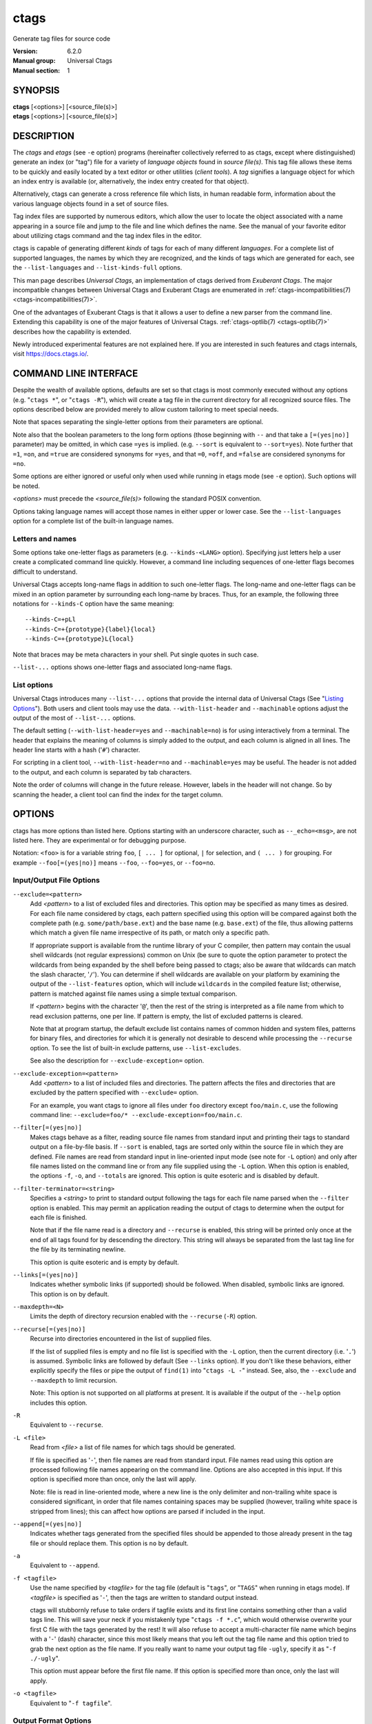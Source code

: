 .. _ctags(1):

==============================================================
ctags
==============================================================

Generate tag files for source code

:Version: 6.2.0
:Manual group: Universal Ctags
:Manual section: 1

SYNOPSIS
--------
|	**ctags** [<options>] [<source_file(s)>]
|	**etags** [<options>] [<source_file(s)>]


DESCRIPTION
-----------

The *ctags* and *etags* (see ``-e`` option) programs
(hereinafter collectively referred to as ctags,
except where distinguished) generate an index (or "tag") file for a
variety of *language objects* found in *source file(s)*. This tag file allows
these items to be quickly and easily located by a text editor or other
utilities (*client tools*). A *tag* signifies a language object for which an index entry is
available (or, alternatively, the index entry created for that object).

Alternatively, ctags can generate a cross reference
file which lists, in human readable form, information about the various
language objects found in a set of source files.

Tag index files are supported by numerous editors, which allow the user to
locate the object associated with a name appearing in a source file and
jump to the file and line which defines the name. See the manual of your
favorite editor about utilizing ctags command and
the tag index files in the editor.

ctags is capable of generating different *kinds* of tags
for each of many different *languages*. For a complete list of supported
languages, the names by which they are recognized, and the kinds of tags
which are generated for each, see the ``--list-languages`` and ``--list-kinds-full``
options.

This man page describes *Universal Ctags*, an implementation of ctags
derived from *Exuberant Ctags*. The major incompatible changes between
Universal Ctags and Exuberant Ctags are enumerated in
:ref:`ctags-incompatibilities(7) <ctags-incompatibilities(7)>`.

One of the advantages of Exuberant Ctags is that it allows a user to
define a new parser from the command line. Extending this capability is one
of the major features of Universal Ctags. :ref:`ctags-optlib(7) <ctags-optlib(7)>`
describes how the capability is extended.

Newly introduced experimental features are not explained here. If you
are interested in such features and ctags internals,
visit https://docs.ctags.io/.


COMMAND LINE INTERFACE
----------------------

Despite the wealth of available options, defaults are set so that
ctags is most commonly executed without any options (e.g.
"``ctags *``", or "``ctags -R``"), which will
create a tag file in the current directory for all recognized source
files. The options described below are provided merely to allow custom
tailoring to meet special needs.

Note that spaces separating the single-letter options from their parameters
are optional.

Note also that the boolean parameters to the long form options (those
beginning with ``--`` and that take a ``[=(yes|no)]`` parameter) may be omitted,
in which case ``=yes`` is implied. (e.g. ``--sort`` is equivalent to ``--sort=yes``).
Note further that ``=1``, ``=on``, and ``=true`` are considered synonyms for ``=yes``,
and that ``=0``, ``=off``, and ``=false`` are considered synonyms for ``=no``.

Some options are either ignored or useful only when used while running in
etags mode (see ``-e`` option). Such options will be noted.

*<options>* must precede the *<source_file(s)>* following the standard POSIX
convention.

Options taking language names will accept those names in either upper or
lower case. See the ``--list-languages`` option for a complete list of the
built-in language names.


Letters and names
~~~~~~~~~~~~~~~~~

Some options take one-letter flags as parameters (e.g. ``--kinds-<LANG>`` option).
Specifying just letters help a user create a complicated command line
quickly.  However, a command line including sequences of one-letter flags
becomes difficult to understand.

Universal Ctags accepts long-name flags in
addition to such one-letter flags. The long-name and one-letter flags can be mixed in an
option parameter by surrounding each long-name by braces. Thus, for an
example, the following three notations for ``--kinds-C`` option have
the same meaning::

	--kinds-C=+pLl
	--kinds-C=+{prototype}{label}{local}
	--kinds-C=+{prototype}L{local}

Note that braces may be meta characters in your shell. Put
single quotes in such case.

``--list-...`` options shows one-letter flags and associated long-name flags.


List options
~~~~~~~~~~~~

Universal Ctags introduces many ``--list-...`` options that provide
the internal data of Universal Ctags (See "`Listing Options`_"). Both users and client tools may
use the data. ``--with-list-header`` and ``--machinable`` options
adjust the output of the most of ``--list-...`` options.

The default setting (``--with-list-header=yes`` and ``--machinable=no``)
is for using interactively from a terminal. The header that explains
the meaning of columns is simply added to the output, and each column is
aligned in all lines. The header line starts with a hash ('``#``') character.

For scripting in a client tool, ``--with-list-header=no`` and
``--machinable=yes`` may be useful. The header is not added to the
output, and each column is separated by tab characters.

Note the order of columns will change in the future release.
However, labels in the header will not change. So by scanning
the header, a client tool can find the index for the target
column.

.. options that should be explained and revised here
   ``--list-features``    (done)
   ``--machinable``       (done)
   ``--with-list-header`` (done)


OPTIONS
------------
ctags has more options than listed here.
Options starting with an underscore character, such as ``--_echo=<msg>``,
are not listed here. They are experimental or for debugging purpose.

Notation: ``<foo>`` is for a variable string ``foo``, ``[ ... ]`` for optional,
``|`` for selection, and ``( ... )`` for grouping.  For example
``--foo[=(yes|no)]`` means ``--foo``, ``--foo=yes``, or ``--foo=no``.

.. _option_input_output_file:

Input/Output File Options
~~~~~~~~~~~~~~~~~~~~~~~~~~~~~~~~~
``--exclude=<pattern>``
	Add *<pattern>* to a list of excluded files and directories. This option may
	be specified as many times as desired. For each file name considered
	by ctags, each pattern specified using this option
	will be compared against both the complete path (e.g.
	``some/path/base.ext``) and the base name (e.g. ``base.ext``) of the file, thus
	allowing patterns which match a given file name irrespective of its
	path, or match only a specific path.

	If appropriate support is available
	from the runtime library of your C compiler, then pattern may
	contain the usual shell wildcards (not regular expressions) common on
	Unix (be sure to quote the option parameter to protect the wildcards from
	being expanded by the shell before being passed to ctags;
	also be aware that wildcards can match the slash character, '``/``').
	You can determine if shell wildcards are available on your platform by
	examining the output of the ``--list-features`` option, which will include
	``wildcards`` in the compiled feature list; otherwise, pattern is matched
	against file names using a simple textual comparison.

	If *<pattern>* begins with the character '``@``', then the rest of the string
	is interpreted as a file name from which to read exclusion patterns,
	one per line. If pattern is empty, the list of excluded patterns is
	cleared.

	Note that at program startup, the default exclude list contains names of
	common hidden and system files, patterns for binary files, and directories
	for which it is generally not desirable to descend while processing the
	``--recurse`` option. To see the list of built-in exclude patterns, use
	``--list-excludes``.

	See also the description for ``--exclude-exception=`` option.

``--exclude-exception=<pattern>``
	Add *<pattern>* to a list of included files and directories. The pattern
	affects the files and directories that are excluded by the pattern
	specified with ``--exclude=`` option.

	For an example, you want ctags to ignore all files
	under ``foo`` directory except ``foo/main.c``, use the following command
	line: ``--exclude=foo/* --exclude-exception=foo/main.c``.

``--filter[=(yes|no)]``
	Makes ctags behave as a filter, reading source
	file names from standard input and printing their tags to standard
	output on a file-by-file basis. If ``--sort`` is enabled, tags are sorted
	only within the source file in which they are defined. File names are
	read from standard input in line-oriented input mode (see note for ``-L``
	option) and only after file names listed on the command line or from
	any file supplied using the ``-L`` option. When this option is enabled,
	the options ``-f``, ``-o``, and ``--totals`` are ignored. This option is quite
	esoteric and is disabled by default.

``--filter-terminator=<string>``
	Specifies a *<string>* to print to standard output following the tags for
	each file name parsed when the ``--filter`` option is enabled. This may
	permit an application reading the output of ctags
	to determine when the output for each file is finished.

	Note that if the
	file name read is a directory and ``--recurse`` is enabled, this string will
	be printed only once at the end of all tags found for by descending
	the directory. This string will always be separated from the last tag
	line for the file by its terminating newline.

	This option is quite esoteric and is empty by default.

``--links[=(yes|no)]``
	Indicates whether symbolic links (if supported) should be followed.
	When disabled, symbolic links are ignored. This option is on by default.

``--maxdepth=<N>``
	Limits the depth of directory recursion enabled with the ``--recurse``
	(``-R``) option.

``--recurse[=(yes|no)]``
	Recurse into directories encountered in the list of supplied files.

	If the list of supplied files is empty and no file list is specified with
	the ``-L`` option, then the current directory (i.e. '``.``') is assumed.
	Symbolic links are followed by default (See ``--links`` option). If you don't like these behaviors, either
	explicitly specify the files or pipe the output of ``find(1)`` into
	"``ctags -L -``" instead. See, also, the ``--exclude`` and
	``--maxdepth`` to limit recursion.

	Note: This option is not supported on
	all platforms at present. It is available if the output of the ``--help``
	option includes this option.

.. TODO(code): --list-features option should support this.

``-R``
	Equivalent to ``--recurse``.

``-L <file>``
	Read from *<file>* a list of file names for which tags should be generated.

	If file is specified as '``-``', then file names are read from standard
	input. File names read using this option are processed following file
	names appearing on the command line. Options are also accepted in this
	input. If this option is specified more than once, only the last will
	apply.

	Note: file is read in line-oriented mode, where a new line is
	the only delimiter and non-trailing white space is considered significant,
	in order that file names containing spaces may be supplied
	(however, trailing white space is stripped from lines); this can affect
	how options are parsed if included in the input.

``--append[=(yes|no)]``
	Indicates whether tags generated from the specified files should be
	appended to those already present in the tag file or should replace them.
	This option is ``no`` by default.

``-a``
	Equivalent to ``--append``.

``-f <tagfile>``
	Use the name specified by *<tagfile>* for the tag file (default is "``tags``",
	or "``TAGS``" when running in etags mode). If *<tagfile>* is specified as '``-``',
	then the tags are written to standard output instead.

	ctags
	will stubbornly refuse to take orders if tagfile exists and
	its first line contains something other than a valid tags line. This
	will save your neck if you mistakenly type "``ctags -f
	*.c``", which would otherwise overwrite your first C file with the tags
	generated by the rest! It will also refuse to accept a multi-character
	file name which begins with a '``-``' (dash) character, since this most
	likely means that you left out the tag file name and this option tried to
	grab the next option as the file name. If you really want to name your
	output tag file ``-ugly``, specify it as "``-f ./-ugly``".

	This option must
	appear before the first file name. If this option is specified more
	than once, only the last will apply.

``-o <tagfile>``
	Equivalent to "``-f tagfile``".

.. _option_output_format:

Output Format Options
~~~~~~~~~~~~~~~~~~~~~~~~~~~~~~~~~
``--format=(1|2)``
	Change the format of the output tag file. Currently the only valid
	values for level are 1 or 2. Level 1 specifies the original tag file
	format and level 2 specifies a new extended format containing extension
	fields (but in a manner which retains backward-compatibility with
	original ``vi(1)`` implementations). The default level is 2.
	[Ignored in etags mode]

``--output-format=(u-ctags|e-ctags|etags|xref|json)``
	Specify the output format. The default is ``u-ctags``.
	See :ref:`tags(5) <tags(5)>` for ``u-ctags`` and ``e-ctags``.
	``TAG_OUTPUT_MODE`` pseudo tag indicates the choice,
	``u-ctags`` or ``e-ctags``. See :ref:`ctags-client-tools(7) <ctags-client-tools(7)>`
	for more about the pseudo tag.

	See ``-e`` for ``etags``, and ``-x`` for ``xref``.
	``json`` format is available only if
	the ctags executable is built with ``libjansson``.
	See :ref:`ctags-json-output(5) <ctags-json-output(5)>` for more about ``json`` format.

	See also ``--list-output-formats``.

``-e``
	Same as ``--output-format=etags``.
	Enable etags mode, which will create a tag file for use with the Emacs
	editor. Alternatively, if ctags is invoked by a
	name containing the string "etags" (either by renaming,
	or creating a link to, the executable), etags mode will be enabled.

``-x``
	Same as ``--output-format=xref``.
	Print a tabular, human-readable cross reference (xref) file to standard
	output instead of generating a tag file. The information contained in
	the output includes: the tag name; the kind of tag; the line number,
	file name, and source line (with extra white space condensed) of the
	file which defines the tag. No tag file is written and all options
	affecting tag file output will be ignored.

	Example applications for this
	feature are generating a listing of all functions located in a source
	file (e.g. "``ctags -x --kinds-c=f file``"), or generating
	a list of all externally visible global variables located in a source
	file (e.g. "``ctags -x --kinds-c=v --extras=-F file``").

``--sort=(yes|no|foldcase)``
	Indicates whether the tag file should be sorted on the tag name
	(default is ``yes``). Note that the original ``vi(1)`` required sorted tags.
	The ``foldcase`` value specifies case insensitive (or case-folded) sorting.
	Fast binary searches of tag files sorted with case-folding will require
	special support from tools using tag files, such as that found in the
	ctags readtags library, or Vim version 6.2 or higher
	(using "``set ignorecase``").
	[Ignored in etags mode]

``-u``
	Equivalent to ``--sort=no`` (i.e. "unsorted").

``--etags-include=<file>``
	Include a reference to *<file>* in the tag file. This option may be specified
	as many times as desired. This supports Emacs' capability to use a
	tag file which *includes* other tag files. [Available only in etags mode]

``--input-encoding=<encoding>``
	Specifies the *<encoding>* of the input files.
	If this option is specified, Universal Ctags converts the input from this
	encoding to the encoding specified by ``--output-encoding=encoding``.

``--input-encoding-<LANG>=<encoding>``
	Specifies a specific input *<encoding>* for *<LANG>*. It overrides the global
	default value given with ``--input-encoding``.

``--output-encoding=<encoding>``
	Specifies the *<encoding>* of the tags file.
	Universal Ctags converts the encoding of input files from the encoding
	specified by ``--input-encoding=<encoding>`` to this encoding.

	In addition *<encoding>* is specified at the top the tags file as the
	value for the ``TAG_FILE_ENCODING`` pseudo-tag. The default value of
	*<encoding>* is ``UTF-8``.

.. _option_lang_mapping:

Language Selection and Mapping Options
~~~~~~~~~~~~~~~~~~~~~~~~~~~~~~~~~~~~~~
``--language-force=(<language>|auto)``
	By default, ctags automatically selects the language
	of a source file, ignoring those files whose language cannot be
	determined (see "`Determining file language`_"). This option forces the specified
	*language* (case-insensitive; either built-in or user-defined) to be used
	for every supplied file instead of automatically selecting the language
	based upon its extension.

	In addition, the special value ``auto`` indicates
	that the language should be automatically selected (which effectively
	disables this option).

``--languages=[+|-](<list>|all)``
	Specifies the languages for which tag generation is enabled, with *<list>*
	containing a comma-separated list of language names (case-insensitive;
	either built-in or user-defined).

	If the first language of *<list>* is not
	preceded by either a '``+``' or '``-``', the current list (the current settings
	of enabled/disabled languages managed in ctags internally)
	will be cleared before adding or removing the languages in *<list>*. Until a '``-``' is
	encountered, each language in the *<list>* will be added to the current list.

	As either the '``+``' or '``-``' is encountered in the *<list>*, the languages
	following it are added or removed from the current list, respectively.
	Thus, it becomes simple to replace the current list with a new one, or
	to add or remove languages from the current list.

	The actual list of
	files for which tags will be generated depends upon the language
	extension mapping in effect (see the ``--langmap`` option). Note that the most of
	languages, including user-defined languages, are enabled unless explicitly
	disabled using this option. Language names included in list may be any
	built-in language or one previously defined with ``--langdef``.

	The default
	is ``all``, which is also accepted as a valid argument. See the
	``--list-languages`` option for a list of the all (built-in and user-defined)
	language names.

	Note ``--languages=`` option works cumulative way; the option can be
	specified with different arguments multiple times in a command line.

``--alias-<LANG>=[+|-](<pattern>|default)``
	Adds ('``+``') or removes ('``-``') an alias *<pattern>* to a language specified
	with *<LANG>*. ctags refers to the alias pattern in
	"`Determining file language`_" stage.

	The parameter *<pattern>* is not a list. Use this option multiple
	times in a command line to add or remove multiple alias
	patterns.

	To restore the default language aliases, specify ``default``.

	Using ``all`` for *<LANG>* has meaning in following two cases:

	``--alias-all=``
		This clears aliases setting of all languages.

	``--alias-all=default``
		This restores the default languages aliases for all languages.

``--guess-language-eagerly``
	Looks into the file contents for heuristically guessing the proper language parser.
	See "`Determining file language`_".

``-G``
	Equivalent to ``--guess-language-eagerly``.

``--langmap=<map>[,<map>[...]]``
	Controls how file names are mapped to languages (see the ``--list-maps``
	option). Each comma-separated *<map>* consists of the language name (either
	a built-in or user-defined language), a colon, and a list of *file
	extensions* and/or *file name patterns*. A file extension is specified by
	preceding the extension with a period (e.g. ``.c``). A file name pattern
	is specified by enclosing the pattern in parentheses (e.g.
	``([Mm]akefile)``).

	If appropriate support is available from the runtime
	library of your C compiler, then the file name pattern may contain the usual
	shell wildcards common on Unix (be sure to quote the option parameter to
	protect the wildcards from being expanded by the shell before being
	passed to ctags). You can determine if shell wildcards
	are available on your platform by examining the output of the
	``--list-features`` option, which will include ``wildcards`` in the compiled
	feature list; otherwise, the file name patterns are matched against
	file names using a simple textual comparison.

	When mapping a file extension or a file name pattern with
	``--langmap`` option, it will first be unmapped from any other
	languages. (``--map-<LANG>`` option provides more fine-grained
	control.)

	If the first character in a *<map>* is a plus sign ('``+``'), then the extensions and
	file name patterns in that map will be appended to the current map
	for that language; otherwise, the map will replace the current map.
	For example, to specify that only files with extensions of ``.c`` and ``.x`` are
	to be treated as C language files, use ``--langmap=c:.c.x``; to also add
	files with extensions of ``.j`` as Java language files, specify
	``--langmap=c:.c.x,java:+.j``. To map makefiles (e.g. files named either
	``Makefile``, ``makefile``, or having the extension ``.mak``) to a language
	called ``make``, specify ``--langmap=make:([Mm]akefile).mak``. To map files
	having no extension, specify a period not followed by a non-period
	character (e.g. '``.``', ``..x``, ``.x.``).

	To clear the mapping for a
	particular language (thus inhibiting automatic generation of tags for
	that language), specify an empty extension list (e.g. ``--langmap=fortran:``).
	To restore the default language mappings for a particular language,
	supply the keyword ``default`` for the mapping. To specify restore the
	default language mappings for all languages, specify ``--langmap=default``.

	Note that file name patterns are tested before file extensions when inferring
	the language of a file. This order of Universal Ctags is different from
	Exuberant Ctags. See :ref:`ctags-incompatibilities(7) <ctags-incompatibilities(7)>` for the background of
	this incompatible change.

``--map-<LANG>=[+|-]<extension>|<pattern>``
	This option provides the way to control mapping(s) of file names to
	languages in a more fine-grained way than ``--langmap`` option.

	In ctags, more than one language can map to a
	file name *<pattern>* or file *<extension>* (*N:1 map*). Alternatively,
	``--langmap`` option handle only *1:1 map*, only one language
	mapping to one file name *<pattern>* or file *<extension>*.  A typical N:1
	map is seen in C++ and ObjectiveC language; both languages have
	a map to ``.h`` as a file extension.

	A file extension is specified by preceding the extension with a period (e.g. ``.c``).
	A file name pattern is specified by enclosing the pattern in parentheses (e.g.
	``([Mm]akefile)``). A prefixed plus ('``+``') sign is for adding, and
	minus ('``-``') is for removing. No prefix means replacing the map of *<LANG>*.

	Unlike ``--langmap``, *<extension>* (or *<pattern>*) is not a list.
	``--map-<LANG>`` takes one extension (or pattern). However,
	the option can be specified with different arguments multiple times
	in a command line.

.. _option_tags_file_contents:

Tags File Contents Options
~~~~~~~~~~~~~~~~~~~~~~~~~~~~~~~~~
See "`TAG ENTRIES`_" about fields, kinds, roles, and extras.

``--excmd=(number|pattern|mix|combine)``
	Determines the type of ``EX`` command used to locate tags in the source
	file. [Ignored in etags mode]

	The valid values for type (either the entire word or the first letter
	is accepted) are:

	``number``
		Use only line numbers in the tag file for locating tags. This has
		four advantages:

		1.	Significantly reduces the size of the resulting tag file.
		2.	Eliminates failures to find tags because the line defining the
			tag has changed, causing the pattern match to fail (note that
			some editors, such as ``vim``, are able to recover in many such
			instances).
		3.	Eliminates finding identical matching, but incorrect, source
			lines (see "`BUGS`_").
		4.	Retains separate entries in the tag file for lines which are
			identical in content. In pattern mode, duplicate entries are
			dropped because the search patterns they generate are identical,
			making the duplicate entries useless.

		However, this option has one significant drawback: changes to the
		source files can cause the line numbers recorded in the tag file
		to no longer correspond to the lines in the source file, causing
		jumps to some tags to miss the target definition by one or more
		lines. Basically, this option is best used when the source code
		to which it is applied is not subject to change. Selecting this
		option type causes the following options to be ignored: ``-B``, ``-F``.

		``number`` type is ignored in Xref and JSON output formats. Use
		``--_xformat="...%n"`` for Xref output format, or ``--fields=+n-P`` for
		JSON output format.

		.. NOTE: #2792

	``pattern``
		Use only search patterns for all tags, rather than the line numbers
		usually used for macro definitions. This has the advantage of
		not referencing obsolete line numbers when lines have been added or
		removed since the tag file was generated.

	``mixed``
		In this mode, patterns are generally used with an exceptions.
		For Fortran, line numbers
		are used for common blocks because their corresponding source lines
		are generally identical, making pattern searches useless
		for finding all matches.

		Exuberant Ctags has one more exception; for C, line numbers are used
		for macro definition tags. Universal Ctags doesn't have this exception
		for C.

		This was the default format generated by the original ctags and is,
		therefore, retained as the default for this option.

	``combine``
		Concatenate the line number and pattern with a semicolon in between.

``-n``
	Equivalent to ``--excmd=number``.

``-N``
	Equivalent to ``--excmd=pattern``.

``--extras=[+|-][<flags>|*]``
	Specifies whether to include extra tag entries for certain kinds of
	information. See also "`Extras`_" subsection to know what are extras.

	The parameter *<flags>* is a set of one-letter flags (and/or long-name flags), each
	representing one kind of extra tag entry to include in the tag file.
	If flags is preceded by either the '``+``' or '``-``' character, the effect of
	each flag is added to, or removed from, those currently enabled;
	otherwise the flags replace any current settings. All entries are
	included  if '``*``' is given.

	This ``--extras=`` option is for controlling extras common in all
	languages (or language-independent extras).  Universal Ctags also
	supports language-specific extras. (See "`Language-specific fields and
	extras`_" about the concept). Use ``--extras-<LANG>=`` option for
	controlling them.

``--extras-(<LANG>|all)=[+|-][<flags>|*]``
	Specifies whether to include extra tag entries for certain kinds of
	information for language *<LANG>*. Universal Ctags
	introduces language-specific extras. See "`Language-specific fields and
	extras`_" about the concept. This option is for controlling them.

	Specifies ``all`` as *<LANG>* to apply the parameter *<flags>* to all
	languages; all extras are enabled with specifying '``*``' as the
	parameter flags. If specifying nothing as the parameter flags
	(``--extras-all=``), all extras are disabled. These two combinations
	are useful for testing.

	Check the output of the ``--list-extras=<LANG>`` option for the
	extras of specific language *<LANG>*.

``--fields=[+|-][<flags>|*]``
	Specifies which language-independent fields are to be included in the tag
	entries. Language-independent fields are extension fields which are common
	in all languages. See "`TAG FILE FORMAT`_" section, and "`Extension fields`_"
	subsection, for details of extension fields.

	The parameter *<flags>* is a set of one-letter or long-name flags,
	each representing one type of extension field to include.
	Each flag or group of flags may be preceded by either '``+``' to add it
	to the default set, or '``-``' to exclude it. In the absence of any
	preceding '``+``' or '``-``' sign, only those fields explicitly listed in flags
	will be included in the output (i.e. overriding the default set). All
	fields are included if '``*``' is given.

	This option is ignored if the
	option ``--format=1`` (legacy tag file format) has been specified.

	Use ``--fields-<LANG>=`` option for controlling language-specific fields.

``--fields-(<LANG>|all)=[+|-][<flags>|*]``
	Specifies which language-specific fields are to be included in
	the tag entries. Universal Ctags
	supports language-specific fields. (See "`Language-specific fields and
	extras`_" about the concept).

	Specify ``all`` as *<LANG>* to apply the parameter *<flags>* to all
	languages; all fields are enabled with specifying '``*``' as the
	parameter flags. If specifying nothing as the parameter *<flags>*
	(i.e. ``--fields-all=``), all fields are disabled. These two combinations
	are useful for testing.

	See the description of ``--fields=[+|-][<flags>|*]`` about *<flags>*.

	Use ``--fields=`` option for controlling language-independent fields.


``--kinds-(<LANG>|all)=[+|-](<kinds>|*)``
	Specifies a list of language-specific *<kinds>* of tags (or kinds) to
	include in the output file for a particular language, where *<LANG>* is
	case-insensitive and is one of the built-in language names (see the
	``--list-languages`` option for a complete list).

	The parameter *<kinds>* is a group
	of one-letter or long-name flags designating kinds of tags (particular to the language)
	to either include or exclude from the output. The specific sets of
	flags recognized for each language, their meanings and defaults may be
	list using the ``--list-kinds-full`` option.

	Each letter or group of letters
	may be preceded by either '``+``' to add it to, or '``-``' to remove it from,
	the default set. In the absence of any preceding '``+``' or '``-``' sign, only
	those kinds explicitly listed in kinds will be included in the output
	(i.e. overriding the default for the specified language).

	Specify '``*``' as the parameter to include all kinds implemented
	in *<LANG>* in the output. Furthermore if ``all`` is given as *<LANG>*,
	specification of the parameter ``kinds`` affects all languages defined
	in ctags. Giving ``all`` makes sense only when '``*``' or
	'``F``' is given as the parameter ``kinds``.

	As an example for the C language, in order to add prototypes and
	external variable declarations to the default set of tag kinds,
	but exclude macros, use ``--kinds-c=+px-d``; to include only tags for
	functions, use ``--kinds-c=f``.

	Some kinds of C and C++ languages are synchronized; enabling
	(or disabling) a kind in one language enables the kind having
	the same one-letter and long-name in the other language. See also the
	description of ``MASTER`` column of ``--list-kinds-full``.

..	COMMENT:
	``--param-<LANG>.name=argument`` is moved to "Language Specific Options"

``--pattern-length-limit=<N>``
	Truncate patterns of tag entries after *<N>* characters. Disable by setting to 0
	(default is 96).

	An input source file with long lines and multiple tag matches per
	line can generate an excessively large tags file with an
	unconstrained pattern length. For example, running ctags on a
	minified JavaScript source file often exhibits this behavior.

	The truncation avoids cutting in the middle of a UTF-8 code point
	spanning multiple bytes to prevent writing invalid byte sequences from
	valid input files. This handling allows for an extra 3 bytes above the
	configured limit in the worse case of a 4 byte code point starting
	right before the limit. Please also note that this handling is fairly
	naive and fast, and although it is resistant against any input, it
	requires a valid input to work properly; it is not guaranteed to work
	as the user expects when dealing with partially invalid UTF-8 input.
	This also partially affect non-UTF-8 input, if the byte sequence at
	the truncation length looks like a multibyte UTF-8 sequence. This
	should however be rare, and in the worse case will lead to including
	up to an extra 3 bytes above the limit.

``--pseudo-tags=[+|-](<pseudo-tag>|*)``
	Enable/disable emitting pseudo-tag named *<pseudo-tag>*.
	If '``*``' is given, enable/disable emitting all pseudo-tags.

``--put-field-prefix``
	Put ``UCTAGS`` as prefix for the name of fields newly introduced in
	Universal Ctags.

	Some fields are newly introduced in Universal Ctags and more will
	be introduced in the future. Other tags generators may also
	introduce their specific fields.

	In such a situation, there is a concern about conflicting field
	names; mixing tags files generated by multiple tags generators
	including Universal Ctags is difficult. This option provides a
	workaround for such station.

	.. code-block:: console

		$ ctags --fields='{line}{end}' -o - hello.c
		main	hello.c	/^main(int argc, char **argv)$/;"	f	line:3	end:6
		$ ctags --put-field-prefix --fields='{line}{end}' -o - hello.c
		main	hello.c	/^main(int argc, char **argv)$/;"	f	line:3	UCTAGSend:6

	In the above example, the prefix is put to ``end`` field which is
	newly introduced in Universal Ctags.

``--roles-(<LANG>|all).(<kind>|*)=[+|-][<roles>|*]``
	Specifies a list of kind-specific roles of tags to include in the
	output file for a particular language.
	*<kind>* specifies the kind where the *<roles>* are defined.
	*<LANG>* specifies the language where the kind is defined.
	Each role in *<roles>* must be surrounded by braces (e.g. ``{system}``
	for a role named "system").

	Like ``--kinds-<LANG>`` option, '``+``' is for adding the role to the
	list, and '``-``' is for removing from the list. '``*``' is for including
	all roles of the kind to the list. 	The option with no argument
	makes the list empty.

	Both a one-letter flag or a long name flag surrounded by braces are
	acceptable for specifying a kind (e.g. ``--roles-C.h=+{system}{local}``
	or ``--roles-C.{header}=+{system}{local}``).  '``*``' can be used for *<KIND>*
	only for adding/removing all roles of all kinds in a language to/from
	the list (e.g.  ``--roles-C.*=*`` or ``--roles-C.*=``).

	``all`` can be used for *<LANG>* only for adding/removing all roles of
	all kinds in all languages to/from the list
	(e.g.  ``--roles-all.*=*`` or ``--roles-all.*=``).

``--tag-relative=(yes|no|always|never)``
	Specifies how the file paths recorded in the tag file.
	The default is ``yes`` when running in etags mode (see
	the ``-e`` option), ``no`` otherwise.

	``yes``
		indicates that the file paths recorded in the tag file should be
		*relative to the directory containing the tag file*
		unless the files supplied on the command line
		are specified with absolute paths.

	``no``
		indicates that the file paths recorded in the tag file should be
		*relative to the current directory*
		unless the files supplied on the command line
		are specified with absolute paths.

	``always``
		indicates the recorded file paths should be relative
		even if source file names are passed in with absolute paths.

	``never``
		indicates the recorded file paths should be absolute
		even if source file names are passed in with relative paths.

``--use-slash-as-filename-separator[=(yes|no)]``
	Uses slash ('``/``') character as filename separators instead of backslash
	('``\``') character when printing ``input:`` field.
	The default is ``yes`` for the default "u-ctags" output format, and
	``no`` for the other formats.

	``TAG_OUTPUT_FILESEP`` pseudo tag is for representing  the choice of
	filename separators with this option. See also :ref:`ctags-client-tools(7) <ctags-client-tools(7)>`.

	This option is available on MS Windows only.

``-B``
	Use backward searching patterns (e.g. ``?pattern?``). [Ignored in etags mode]

``-F``
	Use forward searching patterns (e.g. ``/pattern/``) (default). [Ignored
	in etags mode]

Option File Options
~~~~~~~~~~~~~~~~~~~~~~~~~~~~~~~~~
.. TODO: merge some of description in option-file.rst into FILE or a dedicated
	section

``--options=<pathname>``
	Read additional options from file or directory.

	ctags searches *<pathname>* in the optlib path list
	first. If ctags cannot find a file or directory
	in the list, ctags reads a file or directory
	at the specified *<pathname>*.

	If a file is specified, it should contain one option per line. If
	a directory is specified, files suffixed with ``.ctags`` under it
	are read in alphabetical order.

	As a special case, if ``--options=NONE`` is specified as the first
	option on the command line, preloading is disabled; the option
	will disable the automatic reading of any configuration options
	from a file (see "`FILES`_").

``--options-maybe=<pathname>``
	Same as ``--options`` but doesn't cause an error if file
	(or directory) specified with *<pathname>* doesn't exist.

``--optlib-dir=[+]<directory>``
	Add an optlib *<directory>* to or reset the optlib path list.
	See "`Default optlib path list`_" about the default elements for optlib path list.

optlib Options
~~~~~~~~~~~~~~~~~~~~~~~~~~~~~~~~~
See :ref:`ctags-optlib(7) <ctags-optlib(7)>` for details of each option.

``--kinddef-<LANG>=<letter>,<name>,<description>``
	Define a kind for *<LANG>*.
	Don't be confused this with ``--kinds-<LANG>``.

``--langdef=<name>``
	Defines a new user-defined language, *<name>*, to be parsed with regular
	expressions.

``--mline-regex-<LANG>=/<line_pattern>/<name_pattern>/<kind-spec>/[<flags>]``
	Define multi-line regular expression for locating tags in specific language.

``--regex-<LANG>=/<line_pattern>/<name_pattern>/<kind-spec>/[<flags>]``
	Define single-line regular expression for locating tags in specific language.

.. _option_lang_specific:

Language Specific Options
~~~~~~~~~~~~~~~~~~~~~~~~~~~~~~~~~
``--if0[=(yes|no)]``
	Indicates a preference as to whether code within an "``#if 0``" branch of a
	preprocessor conditional should be examined for non-macro tags (macro
	tags are always included). Because the intent of this construct is to
	disable code, the default value of this option is ``no`` (disabled).

	Note that this
	indicates a preference only and does not guarantee skipping code within
	an "``#if 0``" branch, since the fall-back algorithm used to generate
	tags when preprocessor conditionals are too complex follows all branches
	of a conditional.

``--line-directives[=(yes|no)]``
	Specifies whether ``#line`` directives should be recognized. These are
	present in the output of a preprocessor and contain the line number, and
	possibly the file name, of the original source file(s) from which the
	preprocessor output file was generated. This option is off by default.

	When enabled, this option will
	cause ctags to generate tag entries marked with the
	file names and line numbers of their locations original source file(s),
	instead of their actual locations in the preprocessor output. The actual
	file names placed into the tag file will have the same leading path
	components as the preprocessor output file, since it is assumed that
	the original source files are located relative to the preprocessor
	output file (unless, of course, the ``#line`` directive specifies an
	absolute path).

	Note: This option is generally
	only useful when used together with the ``--excmd=number`` (``-n``) option.
	Also, you may have to use either the ``--langmap`` or ``--language-force`` option
	if the extension of the preprocessor output file is not known to
	ctags.

``-D <macro>=<definition>``
	Defines a C preprocessor *<macro>*. This emulates the behavior of the
	corresponding gcc option. All types of macros are supported,
	including the ones with parameters and variable arguments.
	Stringification, token pasting and recursive macro expansion are also
	supported.
	This extends the function provided by ``-I`` option.

``-h (<list>|default)``
	Specifies a *<list>* of file extensions, separated by periods, which are
	to be interpreted as include (or header) files. To indicate files having
	no extension, use a period not followed by a non-period character
	(e.g. '``.``', ``..x``, ``.x.``).

	This option only affects how the scoping of
	particular kinds of tags are interpreted (i.e. whether or not they are
	considered as globally visible or visible only within the file in which
	they are defined); it does not map the extension to any particular
	language. Any tag which is located in a non-include file and cannot be
	seen (e.g. linked to) from another file is considered to have file-limited
	(e.g. static) scope. No kind of tag appearing in an include file
	will be considered to have file-limited scope.

	If the first character in the list is '``+``', then the extensions in the list will be
	appended to the current list; otherwise, the list will replace the
	current list. See, also, the ``fileScope``/``F`` flag of ``--extras`` option.

	The default list is
	``.h.H.hh.hpp.hxx.h++.inc.def``. To restore the default list, specify "``-h
	default``".

	Note that if an extension supplied to this option is not
	already mapped to a particular language (see "`Determining file language`_", above),
	you will also need to use either the ``--map-<LANG>``, ``--langmap`` or
	``--language-force`` option.

``-I <identifier-list>``
	Specifies a *<identifier-list>* of identifiers which are to be specially handled while
	parsing C and C++ source files. This option is specifically provided
	to handle special cases arising through the use of preprocessor macros.
	When the identifiers listed are simple identifiers, these identifiers
	will be ignored during parsing of the source files.

	If an identifier is
	suffixed with a '``+``' character (i.e. "``-I FOO+``"), ctags will also
	ignore any parenthesis-enclosed argument list which may immediately
	follow the identifier in the source files. See the example of "``-I
	MODULE_VERSION+``" below.

	If two identifiers are
	separated with the '``=``' character (i.e. ``-I FOO=BAR``), the first identifiers is replaced by
	the second identifiers for parsing purposes. The list of identifiers may
	be supplied directly on the command line or read in from a separate file.
	See the example of "``-I CLASS=class``" below.

	If the first character of *<identifier-list>* is '``@``', '``.``' or a pathname
	separator ('``/``' or '``\``'), or the first two characters specify a drive
	letter (e.g. ``C:``), the parameter *<identifier-list>* will be interpreted as
	a filename from which to read a list of identifiers, one per input line.

	Otherwise, *<identifier-list>* is a list of identifiers (or identifier
	pairs) to be specially handled, each delimited by either a comma or
	by white space (in which case the list should be quoted to keep the
	entire list as one command line argument).

	Multiple ``-I`` options may be
	supplied. To clear the list of ignore identifiers, supply a single
	dash ('``-``') for *<identifier-list>*.

	This feature is useful when preprocessor macros are used in such a way
	that they cause syntactic confusion due to their presence. Indeed,
	this is the best way of working around a number of problems caused by
	the presence of syntax-busting macros in source files (see "`CAVEATS`_").
	Some examples will illustrate this point.

	.. code-block:: C

		int foo ARGDECL4(void *, ptr, long int, nbytes)

	In the above example, the macro ``ARGDECL4`` would be mistakenly
	interpreted to be the name of the function instead of the correct name
	of ``foo``. Specifying "``-I ARGDECL4``" results in the correct behavior.

	.. code-block:: C

		/* creates an RCS version string in module */
		MODULE_VERSION("$Revision$")

	In the above example the macro invocation looks too much like a function
	definition because it is not followed by a semicolon (indeed, it
	could even be followed by a global variable definition that would look
	much like a K&R style function parameter declaration). In fact, this
	seeming function definition could possibly even cause the rest of the
	file to be skipped over while trying to complete the definition.
	Specifying "``-I MODULE_VERSION+``" would avoid such a problem.

	.. code-block:: C

		CLASS Example {
			// your content here
		};

	The example above uses ``CLASS`` as a preprocessor macro which expands to
	something different for each platform. For instance ``CLASS`` may be
	defined as ``class __declspec(dllexport)`` on Win32 platforms and simply
	``class`` on UNIX. Normally, the absence of the C++ keyword ``class``
	would cause the source file to be incorrectly parsed. Correct behavior
	can be restored by specifying "``-I CLASS=class``".

``--param-<LANG>.<name>=<argument>``
	Set a *<LANG>* specific parameter, a parameter specific to the *<LANG>*.

	Available parameters can be listed with ``--list-params``.

.. _option_listing:

Listing Options
~~~~~~~~~~~~~~~~~~~~~~~~~~~~~~~~~
``--list-aliases[=(<language>|all)]``
	Lists the aliases for either the specified *<language>* or ``all``
	languages, and then exits.
	``all`` is used as default value if the option argument is omitted.
	The aliases are used when heuristically testing a language parser for a
	source file.

``--list-excludes``
	Lists the current exclusion patterns used to exclude files.

``--list-extras[=(<language>|NONE|all)]``
	Lists the extras recognized for either the specified *<language>* or
	``all`` languages. If ``NONE`` is specified, it lists only extras
	common in all languages.
	See "`Extras`_" subsection to know what are extras.
	``all`` is used as default value if the option argument is omitted.

	An extra can be enabled or disabled with ``--extras=`` for common
	extras in all languages, or ``--extras-<LANG>=`` for the specified
	language.  These option takes one-letter flag or long-name flag as a parameter
	for specifying an extra.

	The meaning of columns in output are as follows:

	LETTER
		One-letter flag. '``-``' means the extra does not have one-letter flag.

	NAME
		Long-name flag. The long-name is used in ``extras`` field.

	ENABLED
		Whether the extra is enabled or not. It takes ``yes`` or ``no``.

	LANGUAGE
		The name of language if the extra is owned by a parser.
		``NONE`` means the extra is common in parsers.

	VER
		The ctags output version introducing the extra for a language-independent
		extra, or the parser version introducing the extra for a
		language-specified extra. See the ``--version`` option and
		``TAG_OUTPUT_VERSION`` in :ref:`ctags-client-tools(7) <ctags-client-tools(7)>` about the ctags output
		version.

		(since verison 6.3.0)

	DESCRIPTION
		Human readable description for the extra.

``--list-features``
	Lists the compiled features.

``--list-fields[=(<language>|NONE|all)]``
	Lists the fields recognized for either the specified *<language>* or
	``all`` languages. If ``NONE`` is specified, it lists only fields
	common in all languages.
	See "`Extension fields`_" subsection to know what are fields.
	``all`` is used as default value if the option argument is omitted.

	The meaning of columns are as follows:

	LETTER
		One-letter flag. '``-``' means the field does not have one-letter flag.

	NAME
		Long-name of field.

	ENABLED
		Whether the field is enabled or not. It takes ``yes`` or ``no``.

	LANGUAGE
		The name of language if the field is owned by a parser.
		``NONE`` means that the field is a language-independent field which is
		common in all languages.

	JSTYPE
		JSON type used in printing the value of field when ``--output-format=json``
		is specified. See :ref:`ctags-client-tools(7) <ctags-client-tools(7)>`.

	FIXED
		Whether this field can be disabled or not in tags output.

		Some fields are printed always in tags output.
		They have ``yes`` as the value for this column.

		Unlike the tag output mode, JSON output mode allows disabling
		any fields.

	OP
		How this field can be accessed from optscript code.
		This field is for Universal Ctags developers.

	VER
		The ctags output version introducing the field for a language-independent
		field, or the parser version introducing the field for a
		language-specified field. See the ``--version`` option and
		``TAG_OUTPUT_VERSION`` in :ref:`ctags-client-tools(7) <ctags-client-tools(7)>` about the ctags output
		version.

		(since verison 6.3.0)

	DESCRIPTION
		Human readable description for the field.

``--list-kinds[=(<language>|all)]``
	Subset of ``--list-kinds-full``. This option is kept for
	backward-compatibility with Exuberant Ctags.

	This option prints only LETTER, DESCRIPTION, and ENABLED fields
	of ``--list-kinds-full`` output. However, the presentation of
	ENABLED column is different from that of ``--list-kinds-full``
	option; ``[off]`` follows after description if the kind is disabled,
	and nothing follows	if enabled. The most of all kinds are enabled
	by default.

	The critical weakness of this option is that this option does not
	print the name of kind. Universal Ctags introduces
	``--list-kinds-full`` because it considers that names are
	important.

	This option does not work with ``--machinable`` nor
	``--with-list-header``.

``--list-kinds-full[=(<language>|all)]``
	Lists the tag kinds recognized for either the specified *<language>*
	or ``all`` languages, and then exits. See "`Kinds`_" subsection to
	learn what kinds are.
	``all`` is used as default value if the option argument is omitted.

	Each kind of tag recorded in the tag file is represented by a
	one-letter flag, or a long-name flag. They are also used to filter the tags
	placed into the output through use of the ``--kinds-<LANG>``
	option.

	The meaning of columns are as follows:

	LANGUAGE
		The name of language having the kind.

	LETTER
		One-letter flag. This must be unique in a language.

	NAME
		The long-name flag of the kind. This can be used as the alternative
		to the one-letter flag described above. If enabling ``K`` field with
		``--fields=+K``, ctags uses long-names instead of
		one-letters in tags output. To enable/disable a kind with
		``--kinds-<LANG>`` option, long-name surrounded by braces instead
		of one-letter. See "`Letters and names`_" for details. This must be
		unique in a language.

	ENABLED
		Whether the kind is enabled or not. It takes ``yes`` or ``no``.

	REFONLY
		Whether the kind is specialized for reference tagging or not.
		If the column is ``yes``, the kind is for reference tagging, and
		it is never used for definition tagging. See also "`TAG ENTRIES`_".

	NROLES
		The number of roles this kind has. See also "`Roles`_".

	MASTER
		The master parser controlling enablement of the kind.
		A kind belongs to a language (owner) in Universal Ctags;
		enabling and disabling a kind in a language has no effect on
		a kind in another language even if both kinds has the
		same one-letter flag and/or the same long-name flag. In other words,
		the namespace of kinds are separated by language.

		However, Exuberant Ctags does not separate the kinds of C and
		C++. Enabling/disabling kindX in C language enables/disables a
		kind in C++ language having the same long-name flag with kindX. To
		emulate this behavior in Universal Ctags, a concept named
		*master parser* is introduced. Enabling/disabling some kinds
		are synchronized under the control of a master language.

		.. code-block:: console

			$ ctags --kinds-C=+'{local}' --list-kinds-full \
			  | grep -E '^(#|C\+\+ .* local)'
			#LANGUAGE  LETTER NAME   ENABLED REFONLY NROLES MASTER DESCRIPTION
			C++        l      local  yes     no      0      C      local variables
			$ ctags --kinds-C=-'{local}' --list-kinds-full \
			  | grep -E '^(#|C\+\+ .* local)'
			#LANGUAGE  LETTER NAME   ENABLED REFONLY NROLES MASTER DESCRIPTION
			C++        l      local  no      no      0      C      local variables

		You see ``ENABLED`` field of ``local`` kind of C++ language is changed
		Though ``local`` kind of C language is enabled/disabled. If you swap the languages, you
		see the same result.

		.. TODO: need a reference to "master parser"

	VER
		The parser version introducing the kind.

		(since verison 6.3.0)

	DESCRIPTION
		Human readable description for the kind.

``--list-languages``
	Lists the names of the languages understood by ctags,
	and then exits. These language names are case insensitive and may be
	used in many other options like ``--language-force``,
	``--languages``, ``--kinds-<LANG>``, ``--regex-<LANG>``, and so on.

	Each language listed is disabled if followed by ``[disabled]``.
	To use the parser for such a language, specify the language as an
	argument of ``--languages=+`` option.

	``--machinable`` and ``--with-list-header`` options are ignored if they are
	specified with this option.

``--list-map-extensions[=(<language>|all)]``
	Lists the file extensions which associate a file
	name with a language for either the specified *<language>* or ``all``
	languages, and then exits.
	``all`` is used as default value if the option argument is omitted.

``--list-map-patterns[=(<language>|all)]``
	Lists the file name patterns which associate a file
	name with a language for either the specified *<language>* or ``all``
	languages, and then exits.
	``all`` is used as default value if the option argument is omitted.

``--list-maps[=(<language>|all)]``
	Lists file name patterns and the file extensions which associate a file
	name with a language for either the specified *<language>* or ``all``
	languages, and then exits.
	``all`` is used as default value if the option argument is omitted.

	To list the file extensions or file name patterns individually, use
	``--list-map-extensions`` or ``--list-map-patterns`` option.
	See the ``--langmap`` option, and "`Determining file language`_", above.

	This option does not work with ``--machinable`` nor
	``--with-list-header``.

``--list-mline-regex-flags``
	Output list of flags which can be used in a multiline regex parser
	definition.
	See :ref:`ctags-optlib(7) <ctags-optlib(7)>`.

``--list-output-formats``
	Lists the output formats that can be used in ``--output-format`` option.

	``NULLTAG`` column represetns whether the format supports *null tags* or
	not. See ``nulltag``/``z`` in "`Extras`_" about the null tags.

	(since verison 6.2.0)

``--list-params[=(<language>|all)]``
	Lists the parameters for either the specified *<language>* or ``all``
	languages, and then exits.
	``all`` is used as default value if the option argument is omitted.

``--list-pseudo-tags``
	Output list of pseudo-tags.

``--list-regex-flags``
	Lists the flags that can be used in ``--regex-<LANG>`` option.
	See :ref:`ctags-optlib(7) <ctags-optlib(7)>`.

``--list-roles[=(<language>|all)[.(<kind-specs>|*)]]``
	List the roles for either the specified *<language>* or ``all`` languages.
	``all`` is used as default value if the option argument is omitted.

	If the parameter *<kindspecs>* is given after the parameter
	*<language>* or ``all`` with concatenating with '``.``', list only roles
	defined in the kinds. Both one-letter flags and long name flags surrounded
	by braces are acceptable as the parameter *<kindspecs>*.

	The meaning of columns are as follows:

	LANGUAGE
		The name of language having the role.

	KIND(L/N)
		The one-letter flag and the long-name flag of kind having the role.

	NAME
		The long-name flag of the role.

	ENABLED
		Whether the kind is enabled or not. It takes ``yes`` or ``no``.

	VER
		The parser version introducing the role.

		(since verison 6.3.0)

	DESCRIPTION
		Human readable description for the role.

``--list-subparsers[=(<baselang>|all)]``
	Lists the subparsers for a base language for either the specified
	*<baselang>* or ``all`` languages, and then exits.
	``all`` is used as default value if the option argument is omitted.

``--machinable[=(yes|no)]``
	Use tab character as separators for ``--list-`` option output.  It
	may be suitable for scripting. See "`List options`_" for considered
	use cases. Disabled by default.

``--with-list-header[=(yes|no)]``
	Print headers describing columns in ``--list-`` option output.
	See also "`List options`_".

.. _option_misc:

Miscellaneous Options
~~~~~~~~~~~~~~~~~~~~~~~~~~~~~~~~~

``--describe-language=<language>``
	Prints the various aspects of the parser implementing the language.

	(since verison 6.3.0)

``--help``
	Prints to standard output a detailed usage description, and then exits.

``-?``
	Equivalent to ``--help``.

``--help-full``
	Prints to standard output a detailed usage description including experimental
	features, and then exits. Visit https://docs.ctags.io/ for information
	about the latest exciting experimental features.

``--license``
	Prints a summary of the software license to standard output, and then exits.

``--print-language``
	Just prints the language parsers for specified source files, and then exits.

``--quiet[=(yes|no)]``
	Write fewer messages (default is ``no``).

``--totals[=(yes|no|extra)]``
	Prints statistics about the source files read and the tag file written
	during the current invocation of ctags. This option
	is ``no`` by default.

	The ``extra`` value prints parser specific statistics for parsers
	gathering such information.

``--verbose[=(yes|no)]``
	Enable verbose mode. This prints out information on option processing
	and a brief message describing what action is being taken for each file
	considered by ctags. Normally, ctags
	does not read command line arguments until after options are read
	from the configuration files (see "`FILES`_", below).
	However, if this option is the first argument on
	the command line, it will take effect before any options are read from
	these sources. The default is ``no``.

``-V``
	Equivalent to ``--verbose``.

``--version[=<language>|NONE]``
	Prints a version identifier for ctags to standard
	output, and then exits. This is guaranteed to always contain the string
	"Universal Ctags". See also the description for ``TAG_PROGRAM_VERSION``
	and ``TAG_OUTPUT_VERSION`` in :ref:`ctags-client-tools(7) <ctags-client-tools(7)>`.

	If ``NONE`` is given, prints the version identifier in a simplified way.

	If *<language>* is given, print the version identifier for the parser
	for *<language>*. See also the description for ``TAG_PARSER_VERSION`` in
	:ref:`ctags-client-tools(7) <ctags-client-tools(7)>`.

Obsoleted Options
~~~~~~~~~~~~~~~~~~~~~~~~~~~~~~~~~
These options are kept for backward-compatibility with Exuberant Ctags.

``-w``
	This option is silently ignored for backward-compatibility with the
	ctags of SVR4 Unix.

``--file-scope[=(yes|no)]``
	This options is removed. Use ``--extras=[+|-]F`` or
	``--extras=[+|-]{fileScope}`` instead.

``--extra=[+|-][<flags>|*]``
	Equivalent to ``--extras=[+|-][<flags>|*]``, which was introduced to make
	the option naming convention align to the other options like
	``--kinds-<LANG>=`` and ``--fields=``.

``--<LANG>-kinds=[+|-](<kinds>|*)``
	This option is obsolete. Use ``--kinds-<LANG>=...`` instead.

OPERATIONAL DETAILS
-------------------
As ctags considers each source file name in turn, it tries to
determine the language of the file by applying tests described in
"`Determining file language`_".

If a language was identified, the file is opened and then the appropriate
language parser is called to operate on the currently open file. The parser
parses through the file and adds an entry to the tag file for each
language object it is written to handle. See "`TAG FILE FORMAT`_", below,
for details on these entries.

Notes for C/C++ Parser
~~~~~~~~~~~~~~~~~~~~~~~~~~

.. TODO: move the following description to parser-cxx.rst.

This implementation of ctags imposes no formatting
requirements on C code as do legacy implementations. Older implementations
of ctags tended to rely upon certain formatting assumptions in order to
help it resolve coding dilemmas caused by preprocessor conditionals.

In general, ctags tries to be smart about conditional
preprocessor directives. If a preprocessor conditional is encountered
within a statement which defines a tag, ctags follows
only the first branch of that conditional (except in the special case of
``#if 0``, in which case it follows only the last branch). The reason for
this is that failing to pursue only one branch can result in ambiguous
syntax, as in the following example:

.. code-block:: C

	#ifdef TWO_ALTERNATIVES
	struct {
	#else
	union {
	#endif
		short a;
		long b;
	}

Both branches cannot be followed, or braces become unbalanced and
ctags would be unable to make sense of the syntax.

If the application of this heuristic fails to properly parse a file,
generally due to complicated and inconsistent pairing within the
conditionals, ctags will retry the file using a
different heuristic which does not selectively follow conditional
preprocessor branches, but instead falls back to relying upon a closing
brace ('``}``') in column 1 as indicating the end of a block once any brace
imbalance results from following a ``#if`` conditional branch.

ctags will also try to specially handle arguments lists
enclosed in double sets of parentheses in order to accept the following
conditional construct::

	extern void foo __ARGS((int one, char two));

Any name immediately preceding the '``((``' will be automatically ignored and
the previous name will be used.

C++ operator definitions are specially handled. In order for consistency
with all types of operators (overloaded and conversion), the operator
name in the tag file will always be preceded by the string "operator "
(i.e. even if the actual operator definition was written as "operator<<").

After creating or appending to the tag file, it is sorted by the tag name,
removing identical tag lines.

.. _guessing:

Determining file language
~~~~~~~~~~~~~~~~~~~~~~~~~~

File name mapping
..........................

Unless the ``--language-force`` option is specified, the language of each source
file is automatically selected based upon a *mapping* of file names to
languages. The mappings in effect for each language may be displayed using
the ``--list-maps`` option and may be changed using the ``--langmap`` or
``--map-<LANG>`` options.

If the name of a file is not mapped to a language, ctags tries
to heuristically guess the language for the file by inspecting its content.

All files that have no file name mapping and no guessed parser are
ignored. This permits running ctags on all files in
either a single directory (e.g.  "``ctags *``"), or on
all files in an entire source directory tree
(e.g. "``ctags -R``"), since only those files whose
names are mapped to languages will be scanned.

An extension may be mapped to multiple parsers. For example, ``.h``
are mapped to C++, C and ObjectiveC. These mappings can cause
issues. ctags tries to select the proper parser
for the source file by applying heuristics to its content, however
it is not perfect.  In case of issues one can use ``--language-force=<language>``,
``--langmap=<map>[,<map>[...]]``, or the ``--map-<LANG>=[+|-]<extension>|<pattern>``
options. (Some of the heuristics are applied whether ``--guess-language-eagerly``
is given or not.)

.. TODO: all heuristics??? To be confirmed.

Heuristically guessing
..........................

If ctags cannot select a parser from the mapping of file names,
various heuristic tests are conducted to determine the language:

template file name testing
	If the file name has an ``.in`` extension, ctags applies
	the mapping to the file name without the extension. For example,
	``config.h`` is tested for a file named ``config.h.in``.

"interpreter" testing
	The first line of the file is checked to see if the file is a ``#!``
	script for a recognized language. ctags looks for
	a parser having the same name.

	If ctags finds no such parser,
	ctags looks for the name in alias lists. For
	example, consider if the first line is ``#!/bin/sh``.  Though
	ctags has a "shell" parser, it doesn't have a "sh"
	parser. However, ``sh`` is listed as an alias for ``shell``, therefore
	ctags selects the "shell" parser for the file.

	An exception is ``env``. If ``env`` is specified (for example
	"``#!/usr/bin/env python``"), ctags
	reads more lines to find real interpreter specification.

	To display the list of aliases, use ``--list-aliases`` option.
	To add an item to the list or to remove an item from the list, use the
	``--alias-<LANG>=+<pattern>`` or ``--alias-<LANG>=-<pattern>`` option
	respectively.

"zsh autoload tag" testing
	If the first line starts with ``#compdef`` or ``#autoload``,
	ctags regards the line as "zsh".

"emacs mode at the first line" testing
	The Emacs editor has multiple editing modes specialized for programming
	languages. Emacs can recognize a marker called modeline in a file
	and utilize the marker for the mode selection. This heuristic test does
	the same as what Emacs does.

	ctags treats ``MODE`` as a name of interpreter and applies the same
	rule of "interpreter" testing if the first line has one of
	the following patterns::

		-*- mode: MODE -*-

	or

	::

		-*- MODE -*-

"emacs mode at the EOF" testing
	Emacs editor recognizes another marker at the end of file as a
	mode specifier. This heuristic test does the same as what Emacs does.

	ctags treats ``MODE`` as a name of an interpreter and applies the same
	rule of "interpreter" heuristic testing, if the lines at the tail of the file
	have the following pattern::

		Local Variables:
		...
		mode: MODE
		...
		End:

	3000 characters are sought from the end of file to find the pattern.

"vim modeline" testing
	Like the modeline of the Emacs editor, Vim editor has the same concept.
	ctags treats ``TYPE`` as a name of interpreter and applies the same
	rule of "interpreter" heuristic testing if the first or last 5 lines of the file
	have one of the following patterns::

		filetype=TYPE

	or

	::

		ft=TYPE

"PHP marker" testing
	If the first line is started with ``<?php``,
	ctags regards the line as "php".

Looking into the file contents is a more expensive operation than file
name matching. So ctags runs the testings in limited
conditions.  "interpreter" testing is enabled only when a file is an
executable or the ``--guess-language-eagerly`` (``-G`` in short) option is
given. The other heuristic tests are enabled only when ``-G`` option is
given.

The ``--print-language`` option can be used just to print the results of
parser selections for given files instead of generating a tags file.

Examples:

.. code-block:: console

	$ ctags --print-language config.h.in input.m input.unknown
	config.h.in: C++
	input.m: MatLab
	input.unknown: NONE

``NONE`` means that ctags does not select any parser for the file.

TAG FILE FORMAT
---------------

This section describes the tag file format briefly.  See :ref:`tags(5) <tags(5)>` and
:ref:`ctags-client-tools(7) <ctags-client-tools(7)>` for more details.

When not running in etags mode, each entry in the tag file consists of a
separate line, each looking like this, called *regular tags*, in the most general case:

::

	<tag_name><TAB><file_name><TAB><ex_cmd>;"<TAB><extension_fields>

The fields and separators of these lines are specified as follows:

	1.	``<tag_name>``: tag name
	2.	``<TAB>``: single tab character
	3.	``<file_name>``: name of the file in which the object associated with the tag is located
	4.	``<TAB>``: single tab character
	5.	``<ex_cmd>``: EX command used to locate the tag within the file; generally a
		search pattern (either ``/pattern/`` or ``?pattern?``) or line number (see
		``--excmd=<type>`` option).
	6.	``;"<TAB><extension_fields>``: a set of extension fields. See
		"`Extension fields`_" for more details.

		Tag file format 2 (see ``--format``) extends the EX command
		to include the extension fields embedded in an EX comment immediately appended
		to the EX command, which leaves it backward-compatible with original
		``vi(1)`` implementations.

A few special tags, called *pseudo tags*, are written into the tag file for internal purposes.

::

	!_TAG_FILE_FORMAT       2       /extended format; --format=1 will not append ;" to lines/
	!_TAG_FILE_SORTED       1       /0=unsorted, 1=sorted, 2=foldcase/
	...

``--pseudo-tags=[+|-](<pseudo-tag>|*)`` option enables or disables emitting pseudo-tags.

See the output of "``ctags --list-pseudo-tags``" for the list of
the kinds.
See also :ref:`tags(5) <tags(5)>` and :ref:`ctags-client-tools(7) <ctags-client-tools(7)>` for more details of the pseudo tags.

These tags are composed in such a way that they always sort to the top of
the file. Therefore, the first two characters of these tags are used a magic
number to detect a tag file for purposes of determining whether a
valid tag file is being overwritten rather than a source file.

Note that the name of each source file will be recorded in the tag file
exactly as it appears on the command line. Therefore, if the path you
specified on the command line was relative to the current directory, then
it will be recorded in that same manner in the tag file. See, however,
the ``--tag-relative=(yes|no|always|never)`` option for how this behavior can be
modified.

.. _tag_entries:

TAG ENTRIES
-----------

A tag is an index for a language object. The concept of a tag and related
items in Exuberant Ctags are refined and extended in Universal Ctags.

A tag is categorized into *definition tags* or *reference tags*.
In general, Exuberant Ctags only tags *definitions* of
language objects: places where newly named language objects *are introduced*.
Universal Ctags, on the other hand, can also tag *references* of language
objects: places where named language objects *are used*. However, support
for generating reference tags is new and limited to specific areas of
specific languages in the current version.

Extension fields
~~~~~~~~~~~~~~~~

A tag can record various information, called *extension fields*.

Extension fields are tab-separated key-value pairs appended to the end of
the EX command as a comment, as described above. These key value pairs
appear in the general form ``key:value``.

In addition, information on the scope of the tag definition may be
available, with the key portion equal to some language-dependent construct
name and its value the name declared for that construct in the program.
This scope entry indicates the scope in which the tag was found.
For example, a tag generated for a C structure member would have a scope
looking like ``struct:myStruct``.

``--fields=[+|-][<flags>|*]`` and ``--fields-(<LANG>|all)=[+|-][<flags>|*]`` options specifies
which available extension fields are to be included in the tag entries.

See the output of "``ctags --list-fields``" for the list of
extension fields.
The essential fields are ``name``, ``input``, ``pattern``, and ``line``.
The meaning of major fields is as follows (long-name flag/one-letter flag):

``access``/``a``
	Indicates the visibility of this class member, where value is specific
	to the language.

``end``/``e``
	Indicates the line number of the end lines of the language object.

``extras``/``E``
	Extra tag type information. See "`Extras`_" for details.

``file``/``f``
	Indicates that the tag has file-limited visibility. This key has no
	corresponding value. Enabled by default.

``implementation``/``m``
	When present, this indicates a limited implementation (abstract vs.
	concrete) of a routine or class, where value is specific to the
	language (``virtual`` or ``pure virtual`` for C++; ``abstract`` for Java).

``inherits``/``i``
	When present, value is a comma-separated list of classes from which
	this class is derived (i.e. inherits from).

``input``/``F``
	The name of source file where ``name`` is defined or referenced.

``k``
	`Kind <Kinds>`_ of tag as one-letter. Enabled by default.
	This field has no long-name.
	See also ``kind``/``z`` flag.

``K``
	`Kind <Kinds>`_ of tag as long-name.
	This field has no long-name.
	See also ``kind``/``z`` flag.

``kind``/``z``
	Include the ``kind:`` key in `kind field <Kinds>`_.  See also ``k`` and ``K`` flags.

``language``/``l``
	Language of source file containing tag

``line``/``n``
	The line number where ``name`` is defined or referenced in ``input``.

``name``/``N``
	The name of language objects.

``nth``/``o``
	The order in the parent scope.
	(i.e. 4th parameter in the function).

``pattern``/``P``
	Can be used to search the ``name`` in ``input``

``roles``/``r``
	Roles assigned to the tag. See "`Roles`_" for more details.

``s``
	Scope of tag definition. Enabled by default.
	This field has no long-name.
	See also ``scope``/``Z`` flag.

``scope``/``Z``
	Prepend the ``scope:`` key to scope (``s``) field.
	See also ``s`` flag.

``scopeKind``/``p``
	Kind of scope as long-name

``signature``/``S``
	When present, value is a language-dependent representation of the
	signature of a routine (e.g. prototype or parameter list). A routine signature in its complete form
	specifies the return type of a routine and its formal argument list.
	This extension field is presently supported only for C-based
	languages and does not include the return type.

``typeref``/``t``
	Type and name of a variable, typedef, or return type of
	callable like function as ``typeref:`` field.
	Enabled by default.

Kinds
......

``kind`` is a field which represents the *kind* of language object
specified by a tag. Kinds used and defined are very different between
parsers. For example, C language defines ``macro``, ``function``,
``variable``, ``typedef``, etc.

``--kinds-(<LANG>|all)=[+|-](<kinds>|*)`` option specifies a list of language-specific
kinds of tags (or kinds) to include in the output file for a particular
language.

See the output of "``ctags --list-kinds-full``" for the complete
list of the kinds.

Its value is either one of the
corresponding one-letter flags or a long-name flag. It is permitted
(and is, in fact, the default) for the key portion of this field to be
omitted. The optional behaviors are controlled with the ``--fields`` option as follows.

.. code-block:: console

	$ ctags -o - kinds.c
	foo     kinds.c /^int foo() {$/;"       f       typeref:typename:int
	$ ctags --fields=+k -o - kinds.c
	foo     kinds.c /^int foo() {$/;"       f       typeref:typename:int
	$ ctags --fields=+K -o - kinds.c
	foo     kinds.c /^int foo() {$/;"       function        typeref:typename:int
	$ ctags --fields=+z -o - kinds.c
	foo     kinds.c /^int foo() {$/;"       kind:f  typeref:typename:int
	$ ctags --fields=+zK -o - kinds.c
	foo     kinds.c /^int foo() {$/;"       kind:function   typeref:typename:int

Roles
......

*Role* is a newly introduced concept in Universal Ctags. Role is a
concept associated with reference tags, and is not implemented widely yet.

As described previously in "`Kinds`_", the ``kind`` field represents the type
of language object specified with a tag, such as a function vs. a variable.
Specific kinds are defined for reference tags, such as the C++ kind ``header`` for
header file, or Java kind ``package`` for package statements. For such reference
kinds, a ``roles`` field can be added to distinguish the role of the reference
kind. In other words, the ``kind`` field identifies the *what* of the language
object, whereas the ``roles`` field identifies the *how* of a referenced language
object. Roles are only used with specific kinds.

For a definition tag, this field takes ``def`` as a value.

For example, ``Baz`` is tagged as a reference tag with kind ``package`` and with
role ``imported`` with the following code.

.. code-block:: java

	package Bar;
	import Baz;

	class Foo {
			// ...
	}

.. code-block:: console

	$ ctags --fields=+KEr -uo - roles.java
	Bar     roles.java     /^package Bar;$/;"      package roles:def
	Foo     roles.java     /^class Foo {$/;"       class   roles:def
	$ ctags --fields=+EKr --extras=+r -uo - roles.java
	Bar     roles.java     /^package Bar;$/;"      package roles:def
	Baz     roles.java     /^import Baz;$/;"       package roles:imported  extras:reference
	Foo     roles.java     /^class Foo {$/;"       class   roles:def

``--roles-(<LANG>|all).(<kind>|all)=[+|-][<roles>|*]`` option specifies a list of kind-specific
roles of tags to include in the output file for a particular language.

Inquire the output of "``ctags --list-roles``" for the list of
roles.

.. _extras:

Extras
~~~~~~

Generally, ctags tags only language objects appearing
in source files, as is. In other words, a value for a ``name:`` field
should be found on the source file associated with the ``name:``. An
``extra`` type tag (*extra*) is for tagging a language object with a processed
name, or for tagging something not associated with a language object. A typical
extra tag is ``qualified``, which tags a language object with a
class-qualified or scope-qualified name.

``--extras-(<LANG>|all)=[+|-][<flags>|*]`` option specifies
whether to include extra tag entries for certain kinds of information.

Inquire the output of ``ctags --list-extras`` for the list of extras.
The meaning of major extras is as follows (long-name flag/one-letter flag):

``anonymous``/none
	Include an entry for the language object that has no name like lambda
	function. This extra has no one-letter flag and is enabled by
	default.

	The extra tag is useful as a placeholder to fill scope fields
	for language objects defined in a language object with no name.

	.. code-block:: C

		struct {
			double x, y;
		} p = { .x = 0.0, .y = 0.0 };

	'``x``' and '``y``' are the members of a structure. When filling the scope
	fields for them, ctags has trouble because the struct
	where '``x``' and '``y``' belong to has no name. For overcoming the trouble,
	ctags generates an anonymous extra tag for the struct
	and fills the scope fields with the name of the extra tag.

	.. code-block:: console

		$ ctags --fields=-f -uo - input.c
		__anon9f26d2460108	input.c	/^struct {$/;"	s
		x	input.c	/^	double x, y;$/;"	m	struct:__anon9f26d2460108
		y	input.c	/^	double x, y;$/;"	m	struct:__anon9f26d2460108
		p	input.c	/^} p = { .x = 0.0, .y = 0.0 };$/;"	v	typeref:struct:__anon9f26d2460108

	The above tag output has ``__anon9f26d2460108`` as an anonymous extra tag.
	The typeref field of '``p``' also receives the benefit of it.

``fileScope``/``F``
	Indicates whether tags scoped only for a single file (i.e. tags which
	cannot be seen outside of the file in which they are defined, such as
	language objects with ``static`` modifier of C language) should be included
	in the output. See also the ``-h`` option.

	This extra tag is enabled by default. Add ``--extras=-F`` option not to
	output tags scoped only for a single-file. This is the replacement for
	``--file-scope`` option of Exuberant Ctags.

	.. code-block:: c

		static int f() {
			return 0;
		}
		int g() {
			return 0;
		}

	.. code-block:: console

		$ ctags -uo - filescope.c
		f       filescope.c     /^static int f() {$/;"  f       typeref:typename:int    file:
		g       filescope.c     /^int g() {$/;" f       typeref:typename:int
		$ ctags --extras=-F -uo - filescope.c
		g       filescope.c     /^int g() {$/;" f       typeref:typename:int

``inputFile``/``f``
	Include an entry for the base file name of every source file
	(e.g. ``example.c``), which addresses the first line of the file.
	This flag is the replacement for ``--file-tags`` hidden option of
	Exuberant Ctags.

	If the ``end:`` field is enabled, the end line number of the file can be
	attached to the tag. (However, ctags omits the ``end:`` field
	if no newline is in the file like an empty file.)

	By default, ctags doesn't create the ``inputFile``/``f`` extra
	tag for the source file when ctags doesn't find a parser
	for it. Enabling ``Unknown`` parser with ``--languages=+Unknown`` forces
	ctags to create the extra tags for any source files.

	The etags mode enables the ``Unknown`` parser implicitly.

``nulltag``/``z``
	Include tags (*null tags*) having empty strings as their names.
	Generally speaking, trying to make a null tag is a sign of a parser bug
	or broken input. ctags warns such trying or throws the
	null tag away. To suppress the warnings, use ``--quiet`` option.

	On the other hand, null tags are valid in some languages.
	Consider ``{"":  val}`` in a JavaScript sourece code. The empty string is
	valid as a key. If a parser intentionally makes a null tag (a valid null tag),
	ctags doesn't warn but discard it by default.

	The discards are due because some output formats may not consider null tags.

	With ``nulltag``/``z`` extra, you can force ctags to emit the nulltags. This extra
	is effective only if the output format supports null tags. ``--list-output-formats``
	option tells you which output formats support null tags.

	(since version 6.2.0)

``pseudo``/``p``
	Include pseudo-tags. Enabled by default unless the tag file is
	written to standard output. See :ref:`ctags-client-tools(7) <ctags-client-tools(7)>` about
	the detail of pseudo-tags.

``qualified``/``q``
	Include an extra class-qualified or namespace-qualified tag entry
	for each tag which is a member of a class or a namespace.

	This may allow easier location of a specific tags when
	multiple occurrences of a tag name occur in the tag file.
	Note, however, that this could potentially more than double
	the size of the tag file.

	The actual form of the qualified tag depends upon the language
	from which the tag was derived (using a form that is most
	natural for how qualified calls are specified in the
	language). For C++ and Perl, it is in the form
	``class::member``; for Eiffel and Java, it is in the form
	``class.member``.

	Note: Using backslash characters as separators forming
	qualified name in PHP. However, in tags output of
	Universal Ctags, a backslash character in a name is escaped
	with a backslash character. See :ref:`tags(5) <tags(5)>` about the escaping.

	The following example demonstrates the ``qualified`` extra tag.

	.. code-block:: Java

		class point {
			double x;
		};

	For the above source file, ctags tags ``point`` and ``x`` by
	default.  If the ``qualified`` extra is enabled from the command line
	(``--extras=+q``), then ``point.x`` is also tagged even though the string
	"``point.x``" is not in the source code.

	.. code-block:: console

		$ ctags --fields=+K -uo - qualified.java
		point   qualified.java  /^class point {$/;"     class
		x       qualified.java  /^      double x;$/;"   field   class:point
		$ ctags --fields=+K --extras=+q -uo - qualified.java
		point   qualified.java  /^class point {$/;"     class
		x       qualified.java  /^      double x;$/;"   field   class:point
		point.x qualified.java  /^      double x;$/;"   field   class:point

``reference``/``r``
	Include reference tags. See "`TAG ENTRIES`_" about reference tags.

	The following example demonstrates the ``reference`` extra tag.

	.. code-block:: c

		#include <stdio.h>
		#include "utils.h"
		#define X
		#undef X

	The ``roles:system`` or ``roles:local`` fields will be
	added depending on whether the include file name begins with '``<``' or not.

	"``#define X``" emits a definition tag. On the other hand "``#undef X``" emits a
	reference tag.

	.. code-block:: console

		$ ctags --fields=+EKr -uo - inc.c
		X       inc.c   /^#define X$/;" macro   file:   roles:def       extras:fileScope
		$ ctags --fields=+EKr --extras=+r -uo - inc.c
		stdio.h inc.c   /^#include <stdio.h>/;" header  roles:system    extras:reference
		utils.h inc.c   /^#include "utils.h"/;" header  roles:local     extras:reference
		X       inc.c   /^#define X$/;" macro   file:   roles:def       extras:fileScope
		X       inc.c   /^#undef X$/;"  macro   file:   roles:undef     extras:fileScope,reference

Language-specific fields and extras
~~~~~~~~~~~~~~~~~~~~~~~~~~~~~~~~~~~

Exuberant Ctags has the concept of *fields* and *extras*. They are common
between parsers of different languages. Universal Ctags extends this concept
by providing language-specific fields and extras.

.. Note: kinds are language-specific since e-ctags. roles are new to u-ctags.

.. TODO: move the following "Hot to ..." sections to FAQ man page when available

HOW TO USE WITH VI
------------------

``vi(1)`` will, by default, expect a tag file by the name ``tags`` in the current
directory. Once the tag file is built, the following commands exercise
the tag indexing feature:

``vi -t tag``
	Start vi and position the cursor at the file and line where ``tag``
	is defined.

``:ta tag``
	Find a tag.

``Ctrl-]``
	Find the tag under the cursor.

``Ctrl-T``
	Return to previous location before jump to tag (not widely implemented).


HOW TO USE WITH GNU EMACS
-------------------------

``emacs(1)`` will, by default, expect a tag file by the name ``TAGS`` in the
current directory. Once the tag file is built, the following commands
exercise the tag indexing feature:

``M-x visit-tags-table <RET> FILE <RET>``
	Select the tag file, ``FILE``, to use.

``M-. [TAG] <RET>``
	Find the first definition of TAG. The default tag is the identifier
	under the cursor.

``M-*``
	Pop back to where you previously invoked ``M-.``.

``C-u M-.``
	Find the next definition for the last tag.

For more commands, see the Tags topic in the Emacs info document.


HOW TO USE WITH NEDIT
---------------------

NEdit version 5.1 and later can handle the new extended tag file format
(see ``--format``).

* To make NEdit use the tag file, select "File->Load Tags File".
* To jump to the definition for a tag, highlight the word, then press ``Ctrl-D``.

NEdit 5.1 can read multiple tag files from different
directories. Setting the X resource ``nedit.tagFile`` to the name of a tag
file instructs NEdit to automatically load that tag file at startup time.


CAVEATS
-------

Because ctags is neither a preprocessor nor a compiler,
use of preprocessor macros can fool ctags into either
missing tags or improperly generating inappropriate tags. Although
ctags has been designed to handle certain common cases,
this is the single biggest cause of reported problems. In particular,
the use of preprocessor constructs which alter the textual syntax of C
can fool ctags. You can work around many such problems
by using the ``-I`` option.

Note that since ctags generates patterns for locating
tags (see the ``--excmd`` option), it is entirely possible that the wrong line
may be found by your editor if there exists another source line which is
identical to the line containing the tag. The following example
demonstrates this condition:

.. code-block:: C

	int variable;

	/* ... */
	void foo(variable)
	int variable;
	{
		/* ... */
	}

Depending upon which editor you use and where in the code you happen to be,
it is possible that the search pattern may locate the local parameter
declaration before it finds the actual global variable definition,
since the lines (and therefore their search patterns) are
identical.

This can be avoided by use of the ``--excmd=n`` option.

INCOMPATIBLE CHANGES
--------------------
See :ref:`ctags-incompatibilities(7) <ctags-incompatibilities(7)>` about incompatibilities between Universal
Ctags and Exuberant Ctags.

This section describes major incompatibilities within versions of Universal
Ctags.

Unifying the kind Letter for ``unknown`` kinds
	Some parsers used different kind letters for ``unknown`` kinds.
	EmacsLisp used ``u``. Go used ``u``. Julian used ``x``. Lisp used ``u``.
	Lua used ``X``. and Python used ``x``. They were unified to ``Y`` in
	the during development of version 5.9.x.

BUGS
----

ctags has more options than ``ls(1)``.

ctags assumes the input file is written in the correct
grammar.  Otherwise output of ctags is undefined. In other words it has garbage
in, garbage out (GIGO) feature.

.. TODO: move the following paragraph to parser-cxx.rst.

When parsing a C++ member function definition (e.g. ``className::function``),
ctags cannot determine whether the scope specifier
is a class name or a namespace specifier and always lists it as a class name
in the scope portion of the extension fields. Also, if a C++ function
is defined outside of the class declaration (the usual case), the access
specification (i.e. public, protected, or private) and implementation
information (e.g. virtual, pure virtual) contained in the function
declaration are not known when the tag is generated for the function
definition. It will, however be available for prototypes (e.g. ``--kinds-c++=+p``).

No qualified tags are generated for language objects inherited into a class.

ENVIRONMENT VARIABLES
---------------------
``TMPDIR``
	On Unix-like hosts where ``mkstemp(3)`` is available, the value of this
	variable specifies the directory in which to place temporary files.
	This can be useful if the size of a temporary file becomes too large
	to fit on the partition holding the default temporary directory
	defined at compilation time.

	ctags creates temporary
	files only if either (1) an emacs-style tag file is being
	generated, (2) the tag file is being sent to standard output, or
	(3) the program was compiled to use an internal sort algorithm to sort
	the tag files instead of the ``sort(1)`` utility of the operating system.
	If the ``sort(1)`` utility of the operating system is being used, it will
	generally observe this variable also.

	Note that if ctags
	is setuid, the value of ``TMPDIR`` will be ignored.


FILES
-----

Output files
~~~~~~~~~~~~

``tags``
	The default tag file created by ctags.

``TAGS``
	The default tag file created by etags.

Preloading option files
~~~~~~~~~~~~~~~~~~~~~~~

``$XDG_CONFIG_HOME/ctags/*.ctags``, or ``$HOME/.config/ctags/*.ctags`` if
``$XDG_CONFIG_HOME`` is not defined

``$HOME/.ctags.d/*.ctags``

``$HOMEDRIVE$HOMEPATH/ctags.d/*.ctags`` (on MS Windows only)

``.ctags.d/*.ctags``

``ctags.d/*.ctags``

	If any of these configuration files exist, each will be expected to
	contain a set of default options which are read in the order listed
	when ctags starts, but before any command line options
	are read. This makes it possible to set up personal or project-level defaults.

	It
	is possible to compile ctags to read an additional
	configuration file before any of those shown above, which will be
	indicated if the output produced by the ``--version`` option lists the
	``custom-conf`` feature.

	Options appearing on the command line will override options
	specified in these files. Only options will be read from these
	files.

	Note that the option
	files are read in line-oriented mode in which spaces are significant
	(since shell quoting is not possible) but spaces at the beginning
	of a line are ignored. Each line of the file is read as
	one command line parameter (as if it were quoted with single quotes).
	Therefore, use new lines to indicate separate command-line arguments.

	A line starting with '``#``' is treated as a comment.

	``*.ctags`` files in a directory are loaded in alphabetical order.

Default optlib path list
~~~~~~~~~~~~~~~~~~~~~~~~

``$XDG_CONFIG_HOME/ctags``, or ``$HOME/.config/ctags`` if
``$XDG_CONFIG_HOME`` is not defined

``$HOME/.ctags.d``

``$HOMEDRIVE$HOMEPATH/ctags.d`` (on MS Windows only)

	These directories are parts of the optlib path list by default.
	See "`Option File Options`_" about the optlib path list.

	If you have a set of options that you want to enable
	conditionally, make a directory in the path in the optlib path
	list, and put the options to the files having .ctags as extensions
	under the directory. ``--options=<the-directory-name>`` is for
	enabling the options.

	For example, consider you have some options you want to enable
	only when tagging the Linux kernel source tree.  In that case,
	make ``$HOME/.ctags.d/linux`` directory, put the options to
	``$HOME/.ctags.d/linux/my.ctags``. If you have many options, you
	can split them into multiple files like
	``$HOME/.ctags.d/linux/device-driver.ctags`` and
	``$HOME/.ctags.d/linux/network-stack.ctags``. Either way, you can
	enable the options in the .ctags file(s) under the directory by
	adding ``--options=linux`` to your ctags command line.

SEE ALSO
--------

See :ref:`ctags-optlib(7) <ctags-optlib(7)>` for defining (or extending) a parser
in a configuration file.

See :ref:`tags(5) <tags(5)>` for the format of tag files.

See :ref:`ctags-incompatibilities(7) <ctags-incompatibilities(7)>` about known incompatible changes
with Exuberant Ctags.

See :ref:`ctags-client-tools(7) <ctags-client-tools(7)>` if you are interested in writing
a tool for processing tags files.

See :ref:`ctags-lang-python(7) <ctags-lang-python(7)>` about python input specific notes.

See :ref:`readtags(1) <readtags(1)>` about a client tool for binary searching a
name in a sorted tags file.

The official Universal Ctags web site at: https://ctags.io/

Also ``ex(1)``, ``vi(1)``, ``elvis(1)``, or, better yet, ``vim(1)``, the official editor of ctags.
For more information on ``vim(1)``, see the Vim web site at: https://www.vim.org/

About the file format for ``TAGS``, see `emacs git
<https://git.savannah.gnu.org/cgit/emacs.git/tree/etc/ETAGS.EBNF>`_.

AUTHOR
------

Universal Ctags project
https://ctags.io/

Darren Hiebert <dhiebert@users.sourceforge.net>
http://DarrenHiebert.com/


MOTIVATION
----------

"Think ye at all times of rendering some service to every member of the
human race."

"All effort and exertion put forth by man from the fullness of his heart is
worship, if it is prompted by the highest motives and the will to do
service to humanity."

-- From the Baha'i Writings

CREDITS
-------
This version of ctags (Universal Ctags) derived from
the repository, known as fishman-ctags, started by Reza Jelveh.

The fishman-ctags was derived from Exuberant Ctags.

Some parsers are taken from ``tagmanager`` of the Geany (https://www.geany.org/)
project.

Exuberant Ctags was originally derived from and
inspired by the ctags program by Steve Kirkendall <kirkenda@cs.pdx.edu>
that comes with the Elvis vi clone (though virtually none of the original
code remains).

Credit is also due Bram Moolenaar <Bram@vim.org>, the author of vim,
who has devoted so much of his time and energy both to developing the editor
as a service to others, and to helping the orphans of Uganda.

The section entitled "`HOW TO USE WITH GNU EMACS`_" was shamelessly stolen
from the info page for GNU etags.

